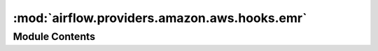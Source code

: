 :mod:`airflow.providers.amazon.aws.hooks.emr`
=============================================

.. py:module:: airflow.providers.amazon.aws.hooks.emr


Module Contents
---------------

.. py:class:: EmrHook(emr_conn_id: Optional[str] = None, *args, **kwargs)

   Bases: :class:`airflow.providers.amazon.aws.hooks.base_aws.AwsBaseHook`

   Interact with AWS EMR. emr_conn_id is only necessary for using the
   create_job_flow method.

   Additional arguments (such as ``aws_conn_id``) may be specified and
   are passed down to the underlying AwsBaseHook.

   .. seealso::
       :class:`~airflow.providers.amazon.aws.hooks.base_aws.AwsBaseHook`

   
   .. method:: get_cluster_id_by_name(self, emr_cluster_name: str, cluster_states: List[str])

      Fetch id of EMR cluster with given name and (optional) states.
      Will return only if single id is found.

      :param emr_cluster_name: Name of a cluster to find
      :type emr_cluster_name: str
      :param cluster_states: State(s) of cluster to find
      :type cluster_states: list
      :return: id of the EMR cluster



   
   .. method:: create_job_flow(self, job_flow_overrides: Dict[str, Any])

      Creates a job flow using the config from the EMR connection.
      Keys of the json extra hash may have the arguments of the boto3
      run_job_flow method.
      Overrides for this config may be passed as the job_flow_overrides.





